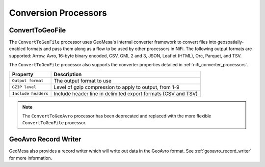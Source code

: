 Conversion Processors
---------------------

ConvertToGeoFile
~~~~~~~~~~~~~~~~

The ``ConvertToGeoFile`` processor uses GeoMesa's internal converter framework to convert files into
geospatially-enabled formats and pass them along as a flow to be used by other processors in NiFi. The
following output formats are supported: Arrow, Avro, 16-byte binary encoded, CSV, GML 2 and 3, JSON,
Leaflet (HTML), Orc, Parquet, and TSV.

The ``ConvertToGeoFile`` processor also supports the converter properties detailed in :ref:`nifi_converter_processors`.

+-----------------------+-------------------------------------------------------------------------------------------+
| Property              | Description                                                                               |
+=======================+===========================================================================================+
| ``Output format``     | The output format to use                                                                  |
+-----------------------+-------------------------------------------------------------------------------------------+
| ``GZIP level``        | Level of gzip compression to apply to output, from 1-9                                    |
+-----------------------+-------------------------------------------------------------------------------------------+
| ``Include headers``   | Include header line in delimited export formats (CSV and TSV)                             |
+-----------------------+-------------------------------------------------------------------------------------------+

.. note::

  The ``ConvertToGeoAvro`` processor has been deprecated and replaced with the more flexible ``ConvertToGeoFile``
  processor.

GeoAvro Record Writer
~~~~~~~~~~~~~~~~~~~~~

GeoMesa also provides a record writer which will write out data in the GeoAvro format. See
:ref:`geoavro_record_writer` for more information.
